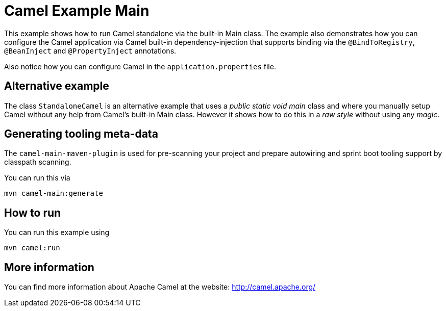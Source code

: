 = Camel Example Main

This example shows how to run Camel standalone via the built-in Main class.
The example also demonstrates how you can configure the Camel application
via Camel built-in dependency-injection that supports binding via the
`@BindToRegistry`, `@BeanInject` and `@PropertyInject` annotations.

Also notice how you can configure Camel in the `application.properties` file.

== Alternative example

The class `StandaloneCamel` is an alternative example that uses a
_public static void main_ class and where you manually setup Camel without
any help from Camel's built-in Main class. However it shows how to do this
in a _raw style_ without using any _magic_.

== Generating tooling meta-data

The `camel-main-maven-plugin` is used for pre-scanning your project and prepare
autowiring and sprint boot tooling support by classpath scanning.

You can run this via

    mvn camel-main:generate

== How to run

You can run this example using

    mvn camel:run

== More information

You can find more information about Apache Camel at the website: http://camel.apache.org/
